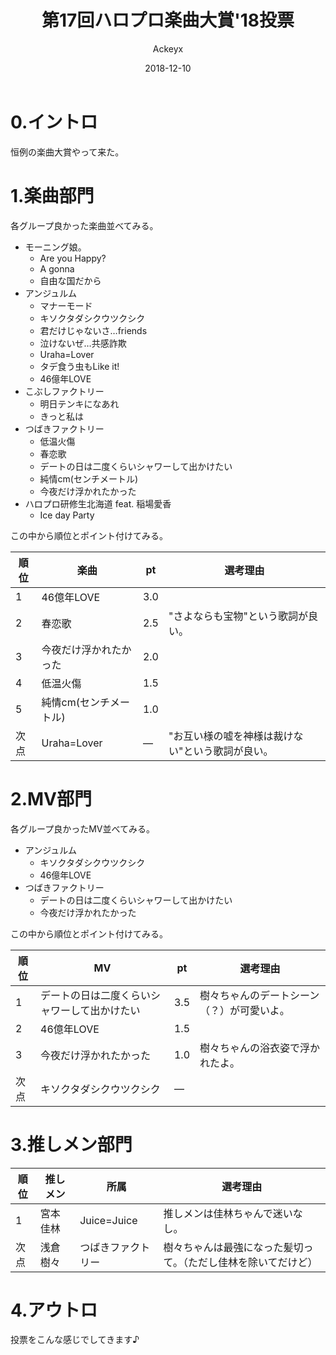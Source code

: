 #+TITLE: 第17回ハロプロ楽曲大賞'18投票
#+AUTHOR: Ackeyx
#+DATE: 2018-12-10
# 22:00
#+HTML_HEAD: <link id="generic-css-dark"  rel="stylesheet" type="text/css" href="../css/generic-dark.css"/>
#+HTML_HEAD: <link id="generic-css-light" rel="stylesheet" type="text/css" href="../css/generic-light.css"/>
#+HTML_HEAD: <script type="text/javascript" src="../js/generic-css.js"></script>
#+LANGUAGE: ja
#+OPTIONS: num:nil

* 0.イントロ

[[http://www.esrp2.jp/hpma/2018/][file:../media/hpma2018-banner.png]]

恒例の楽曲大賞やって来た。

* 1.楽曲部門

各グループ良かった楽曲並べてみる。

- モーニング娘。
	- Are you Happy?
	- A gonna
	- 自由な国だから
- アンジュルム
	- マナーモード
	- キソクタダシクウツクシク
	- 君だけじゃないさ...friends
	- 泣けないぜ…共感詐欺
	- Uraha=Lover
	- タデ食う虫もLike it!
	- 46億年LOVE
- こぶしファクトリー
	- 明日テンキになあれ
	- きっと私は
- つばきファクトリー
	- 低温火傷
	- 春恋歌
	- デートの日は二度くらいシャワーして出かけたい
	- 純情cm(センチメートル)
	- 今夜だけ浮かれたかった
- ハロプロ研修生北海道 feat. 稲場愛香
	- Ice day Party

この中から順位とポイント付けてみる。

| 順位 | 楽曲                   |  pt | 選考理由                                         |
|------+------------------------+-----+--------------------------------------------------|
|    1 | 46億年LOVE             | 3.0 |                                                  |
|    2 | 春恋歌                 | 2.5 | "さよならも宝物"という歌詞が良い。               |
|    3 | 今夜だけ浮かれたかった | 2.0 |                                                  |
|    4 | 低温火傷               | 1.5 |                                                  |
|    5 | 純情cm(センチメートル) | 1.0 |                                                  |
| 次点 | Uraha=Lover            | --- | "お互い様の嘘を神様は裁けない"という歌詞が良い。 |

* 2.MV部門

各グループ良かったMV並べてみる。

- アンジュルム
	- キソクタダシクウツクシク
	- 46億年LOVE
- つばきファクトリー
	- デートの日は二度くらいシャワーして出かけたい
	- 今夜だけ浮かれたかった

この中から順位とポイント付けてみる。

| 順位 | MV                                           |  pt | 選考理由                                   |
|------+----------------------------------------------+-----+--------------------------------------------|
|    1 | デートの日は二度くらいシャワーして出かけたい | 3.5 | 樹々ちゃんのデートシーン（？）が可愛いよ。 |
|    2 | 46億年LOVE                                   | 1.5 |                                            |
|    3 | 今夜だけ浮かれたかった                       | 1.0 | 樹々ちゃんの浴衣姿で浮かれたよ。           |
| 次点 | キソクタダシクウツクシク                     | --- |                                            |

* 3.推しメン部門

| 順位 | 推しメン | 所属               | 選考理由                                                       |
|------+----------+--------------------+----------------------------------------------------------------|
| 1    | 宮本佳林 | Juice=Juice        | 推しメンは佳林ちゃんで迷いなし。                               |
| 次点 | 浅倉樹々 | つばきファクトリー | 樹々ちゃんは最強になった髪切って。（ただし佳林を除いてだけど） |


* 4.アウトロ

投票をこんな感じでしてきます♪
